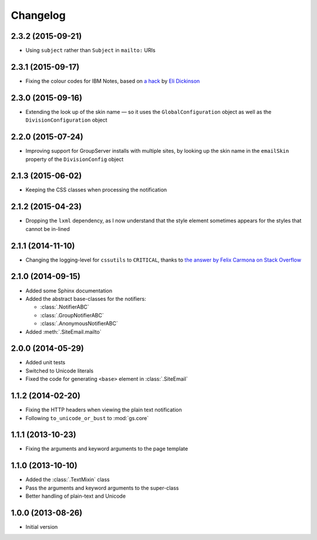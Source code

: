 Changelog
=========

2.3.2 (2015-09-21)
------------------

* Using ``subject`` rather than ``Subject`` in ``mailto:`` URIs

2.3.1 (2015-09-17)
------------------

* Fixing the colour codes for IBM Notes, based on `a hack`_ by
  `Eli Dickinson`_

.. _a hack:
   https://github.com/peterbe/premailer/issues/114#issuecomment-117219868

.. _Eli Dickinson: https://github.com/elidickinson

2.3.0 (2015-09-16)
------------------

* Extending the look up of the skin name — so it uses the
  ``GlobalConfiguration`` object as well as the
  ``DivisionConfiguration`` object

2.2.0 (2015-07-24)
------------------

* Improving support for GroupServer installs with multiple sites,
  by looking up the skin name in the ``emailSkin`` property of
  the ``DivisionConfig`` object

2.1.3 (2015-06-02)
------------------

* Keeping the CSS classes when processing the notification

2.1.2 (2015-04-23)
------------------

* Dropping the ``lxml`` dependency, as I now understand that the
  style element sometimes appears for the styles that cannot be
  in-lined

2.1.1 (2014-11-10)
------------------

* Changing the logging-level for ``cssutils`` to ``CRITICAL``, thanks to
  `the answer by Felix Carmona on Stack Overflow`_

.. _the answer by Felix Carmona on Stack Overflow: http://stackoverflow.com/questions/20371448/stop-cssutils-from-generating-warning-messages

2.1.0 (2014-09-15)
------------------

* Added some Sphinx documentation
* Added the abstract base-classes for the notifiers:

  + :class:`.NotifierABC`
  + :class:`.GroupNotifierABC`
  + :class:`.AnonymousNotifierABC`

* Added :meth:`.SiteEmail.mailto`

2.0.0 (2014-05-29)
------------------

* Added unit tests
* Switched to Unicode literals
* Fixed the code for generating ``<base>`` element in
  :class:`.SiteEmail`

1.1.2 (2014-02-20)
------------------

* Fixing the HTTP headers when viewing the plain text
  notification
* Following ``to_unicode_or_bust`` to :mod:`gs.core`

1.1.1 (2013-10-23)
------------------

* Fixing the arguments and keyword arguments to the page
  template

1.1.0 (2013-10-10)
------------------

* Added the :class:`.TextMixin` class
* Pass the arguments and keyword arguments to the super-class
* Better handling of plain-text and Unicode

1.0.0 (2013-08-26)
------------------

* Initial version

..  LocalWords:  Changelog
